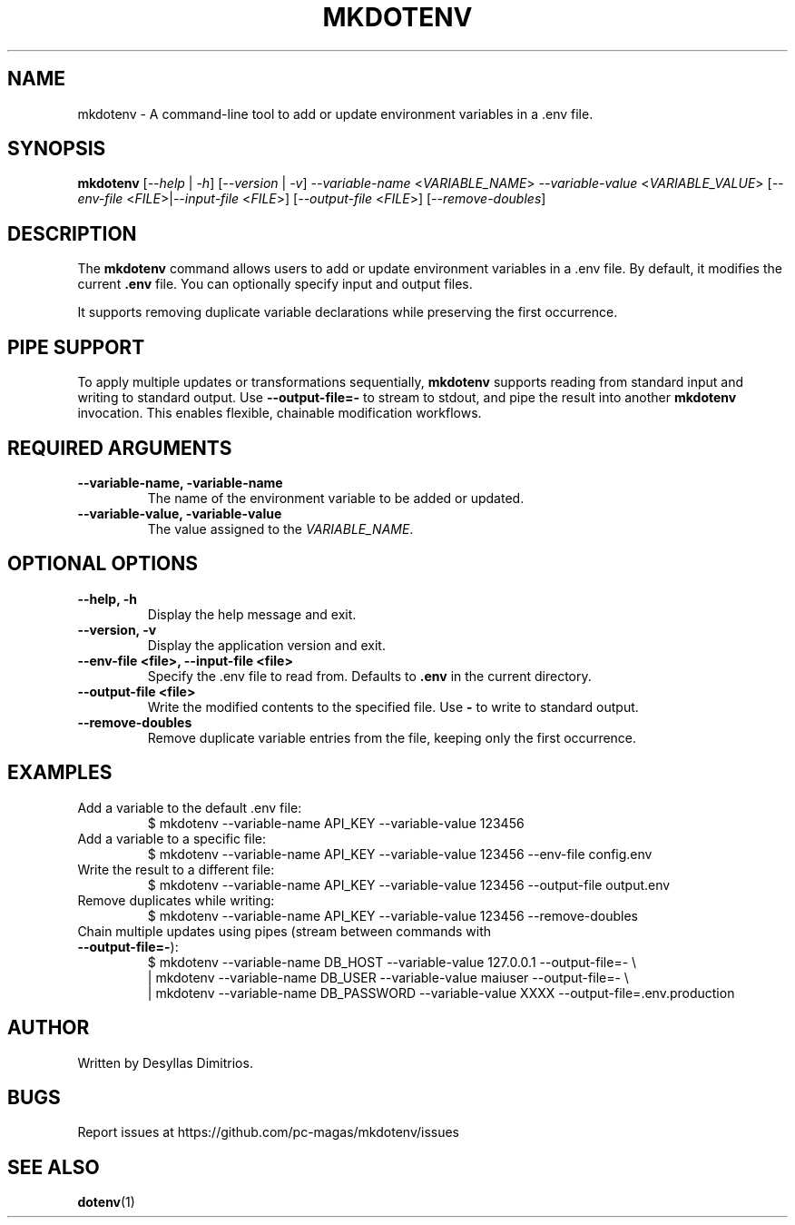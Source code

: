 .TH MKDOTENV 1 "September 2025" "mkdotenv 0.4.2"
.SH NAME
mkdotenv \- A command-line tool to add or update environment variables in a .env file.
.SH SYNOPSIS
.B mkdotenv
[\fI--help\fR | \fI-h\fR] 
[\fI--version\fR | \fI-v\fR] 
\fI--variable-name\fR <\fIVARIABLE_NAME\fR> \fI--variable-value\fR <\fIVARIABLE_VALUE\fR> 
[\fI--env-file\fR <\fIFILE\fR>|\fI--input-file\fR <\fIFILE\fR>] 
[\fI--output-file\fR <\fIFILE\fR>] 
[\fI--remove-doubles\fR]
.SH DESCRIPTION
The \fBmkdotenv\fR command allows users to add or update environment variables in a .env file. 
By default, it modifies the current \fB.env\fR file. You can optionally specify input and output files. 

It supports removing duplicate variable declarations while preserving the first occurrence.

.SH PIPE SUPPORT
To apply multiple updates or transformations sequentially, \fBmkdotenv\fR supports reading from standard input and writing to standard output.  
Use \fB--output-file=-\fR to stream to stdout, and pipe the result into another \fBmkdotenv\fR invocation. This enables flexible, chainable modification workflows.

.SH REQUIRED ARGUMENTS
.TP
.B --variable-name, -variable-name
The name of the environment variable to be added or updated.
.TP
.B --variable-value, -variable-value
The value assigned to the \fIVARIABLE_NAME\fR.

.SH OPTIONAL OPTIONS
.TP
.B --help, -h
Display the help message and exit.
.TP
.B --version, -v
Display the application version and exit.
.TP
.B --env-file <file>, --input-file <file>
Specify the .env file to read from. Defaults to \fB.env\fR in the current directory.
.TP
.B --output-file <file>
Write the modified contents to the specified file. Use \fB-\fR to write to standard output.
.TP
.B --remove-doubles
Remove duplicate variable entries from the file, keeping only the first occurrence.

.SH EXAMPLES
.TP
Add a variable to the default .env file:
.RS
$ mkdotenv --variable-name API_KEY --variable-value 123456
.RE

.TP
Add a variable to a specific file:
.RS
$ mkdotenv --variable-name API_KEY --variable-value 123456 --env-file config.env
.RE

.TP
Write the result to a different file:
.RS
$ mkdotenv --variable-name API_KEY --variable-value 123456 --output-file output.env
.RE

.TP
Remove duplicates while writing:
.RS
$ mkdotenv --variable-name API_KEY --variable-value 123456 --remove-doubles
.RE

.TP
Chain multiple updates using pipes (stream between commands with \fB--output-file=-\fR):
.RS
.nf
$ mkdotenv --variable-name DB_HOST --variable-value 127.0.0.1 --output-file=- \\
  | mkdotenv --variable-name DB_USER --variable-value maiuser --output-file=- \\
  | mkdotenv --variable-name DB_PASSWORD --variable-value XXXX --output-file=.env.production
.fi
.RE

.SH AUTHOR
Written by Desyllas Dimitrios.

.SH BUGS
Report issues at https://github.com/pc-magas/mkdotenv/issues

.SH SEE ALSO
.BR dotenv (1)

